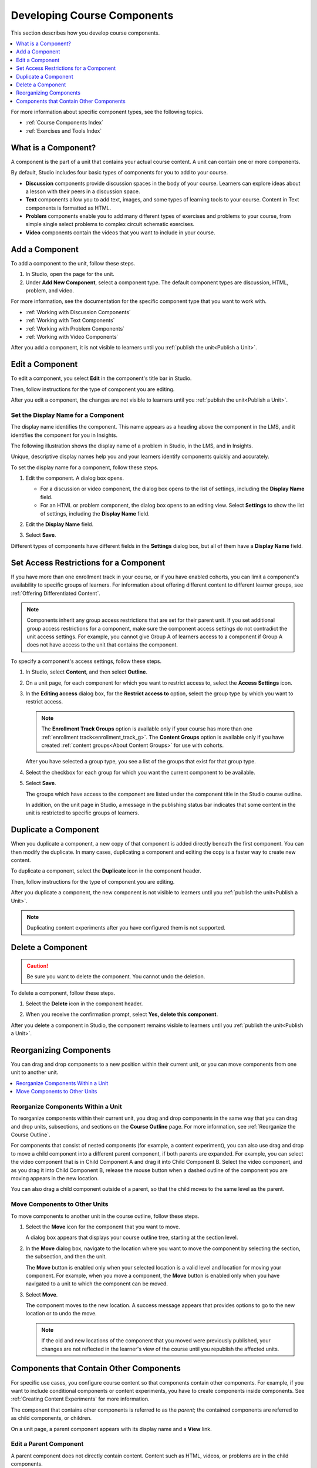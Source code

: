 .. _Developing Course Components:

###################################
Developing Course Components
###################################

This section describes how you develop course components.

.. contents::
  :local:
  :depth: 1

For more information about specific component types, see the following topics.

* :ref:`Course Components Index`
* :ref:`Exercises and Tools Index`

.. _What is a Component:

********************
What is a Component?
********************

A component is the part of a unit that contains your actual course content. A
unit can contain one or more components.

By default, Studio includes four basic types of components for you to add to
your course.

* **Discussion** components provide discussion spaces in the body of your
  course. Learners can explore ideas about a lesson with their peers in a
  discussion space.
* **Text** components allow you to add text, images, and some types of learning
  tools to your course. Content in Text components is formatted as HTML.
* **Problem** components enable you to add many different types of exercises
  and problems to your course, from simple single select problems to complex
  circuit schematic exercises.
* **Video** components contain the videos that you want to include in your
  course.

.. _Add a Component:

********************
Add a Component
********************

To add a component to the unit, follow these steps.

#. In Studio, open the page for the unit.
#. Under **Add New Component**, select a component type. The default component
   types are discussion, HTML, problem, and video.

For more information, see the documentation for the specific component type
that you want to work with.

- :ref:`Working with Discussion Components`
- :ref:`Working with Text Components`
- :ref:`Working with Problem Components`
- :ref:`Working with Video Components`

After you add a component, it is not visible to learners until you
:ref:`publish the unit<Publish a Unit>`.

.. _Edit a Component:

********************
Edit a Component
********************

To edit a component, you select **Edit** in the component's title bar in
Studio.

.. image:: ../images/unit-edit.png
  :alt: A component with the Edit icon indicated in the toolbar.
  :width: 400

Then, follow instructions for the type of component you are editing.

After you edit a component, the changes are not visible to learners until you
:ref:`publish the unit<Publish a Unit>`.

=====================================
Set the Display Name for a Component
=====================================

The display name identifies the component. This name appears as a heading
above the component in the LMS, and it identifies the component for you in
Insights.

The following illustration shows the display name of a problem in Studio, in
the LMS, and in Insights.

.. image:: ../images/display_names_problem.png
 :alt: The identifying display name for a problem in Studio, the LMS, and
     Insights.
 :width: 800

Unique, descriptive display names help you and your learners identify
components quickly and accurately.

To set the display name for a component, follow these steps.

#. Edit the component. A dialog box opens.

   * For a discussion or video component, the dialog box opens to the list of
     settings, including the **Display Name** field.

   * For an HTML or problem component, the dialog box opens to an editing view.
     Select **Settings** to show the list of settings, including the **Display
     Name** field.

#. Edit the **Display Name** field.

   .. image:: ../images/display-name.png
    :alt: The settings dialog box for a problem component.
    :width: 500

#. Select **Save**.

Different types of components have different fields in the **Settings** dialog
box, but all of them have a **Display Name** field.


.. _Set Access Restrictions For a Component:

***************************************
Set Access Restrictions for a Component
***************************************

If you have more than one enrollment track in your course, or if you have
enabled cohorts, you can limit a component's availability to specific groups of
learners. For information about offering different content to different learner
groups, see :ref:`Offering Differentiated Content`.

.. note:: Components inherit any group access restrictions that are set for
   their parent unit. If you set additional group access restrictions for a
   component, make sure the component access settings do not contradict the
   unit access settings. For example, you cannot give Group A of learners
   access to a component if Group A does not have access to the unit that
   contains the component.

To specify a component's access settings, follow these steps.

#. In Studio, select **Content**, and then select **Outline**.

#. On a unit page, for each component for which you want to restrict access to,
   select the **Access Settings** icon.

   .. image:: ../images/component_access_settings.png
    :alt: The access settings icon for a component on a Studio unit page
    :width: 500

#. In the **Editing access** dialog box, for the **Restrict access to** option,
   select the group type by which you want to restrict access.

   .. note::  The **Enrollment Track Groups** option is available only if your
       course has more than one :ref:`enrollment track<enrollment_track_g>`.
       The **Content Groups** option is available only if you have created
       :ref:`content groups<About Content Groups>` for use with cohorts.

   .. image:: ../images/component_access_select_grouptype.png
    :alt: The access settings dialog for a component, with a dropdown list for
       selecting the type of learner group you will use for restricting access.
    :width: 300

   After you have selected a group type, you see a list of the groups that
   exist for that group type.

#. Select the checkbox for each group for which you want the current component
   to be available.

#. Select **Save**.

   The groups which have access to the component are listed under the
   component title in the Studio course outline.

   .. image:: ../images/component_access_indicator.png
    :alt: When a component has restricted access, a message listing the groups
      which have access to the component appears under the component title in
      the Studio course outline.
    :width: 500

   In addition, on the unit page in Studio, a message in the publishing status
   bar indicates that some content in the unit is restricted to specific groups
   of learners.

   .. image:: ../images/components_restricted_access_indicator.png
    :alt: When any component in a unit has restricted access, a message
      appears in the unit's publishing status bar.
    :width: 250


.. _Duplicate a Component:

**********************
Duplicate a Component
**********************

When you duplicate a component, a new copy of that component is added directly
beneath the first component. You can then modify the duplicate. In many cases,
duplicating a component and editing the copy is a faster way to create new
content.

To duplicate a component, select the **Duplicate** icon in the component
header.

.. image:: ../images/unit-dup.png
  :alt: A unit with the Duplicate icon selected and highlighted.

Then, follow instructions for the type of component you are editing.

After you duplicate a component, the new component is not visible to learners
until you :ref:`publish the unit<Publish a Unit>`.

.. note::  Duplicating content experiments after you have configured them is not
   supported.


.. _Delete a Component:

**********************
Delete a Component
**********************

.. caution::
 Be sure you want to delete the component. You cannot undo the deletion.

To delete a component, follow these steps.

#. Select the **Delete** icon in the component header.

.. image:: ../images/unit-delete.png
  :alt: A unit with the Delete icon circled.

2. When you receive the confirmation prompt, select **Yes, delete this
   component**.

After you delete a component in Studio, the component remains visible to
learners until you :ref:`publish the unit<Publish a Unit>`.


.. _Reorganizing Components:

******************************************
Reorganizing Components
******************************************

You can drag and drop components to a new position within their current unit,
or you can move components from one unit to another unit.

.. contents::
  :local:
  :depth: 1

======================================
Reorganize Components Within a Unit
======================================

To reorganize components within their current unit, you drag and drop
components in the same way that you can drag and drop units, subsections, and
sections on the **Course Outline** page. For more information, see
:ref:`Reorganize the Course Outline`.

For components that consist of nested components (for example, a content
experiment), you can also use drag and drop to move a child component into a
different parent component, if both parents are expanded. For example, you can
select the video component that is in Child Component A and drag it into Child
Component B. Select the video component, and as you drag it into Child
Component B, release the mouse button when a dashed outline of the component
you are moving appears in the new location.

.. image:: ../images/drag_child_component.png
 :alt: A child component being dragged to a new location in a different parent
       component.
 :width: 400

You can also drag a child component outside of a parent, so that the child
moves to the same level as the parent.

================================
Move Components to Other Units
================================

To move components to another unit in the course outline, follow these steps.

#. Select the **Move** icon for the component that you want to move.

   .. image:: ../images/component_move_icon.png
      :alt: The action icons for components, with the Move icon highlighted.

   A dialog box appears that displays your course outline tree, starting at the
   section level.

#. In the **Move** dialog box, navigate to the location where you want to move
   the component by selecting the section, the subsection, and then the unit.

   .. image:: ../images/component_move_navigation.png
      :alt: The Move dialog box displays your course outline tree for
        navigating to the unit that you want to move your component to.
      :width: 380

   The **Move** button is enabled only when your selected location is a valid
   level and location for moving your component. For example, when you move a
   component, the **Move** button is enabled only when you have navigated to
   a unit to which the component can be moved.

#. Select **Move**.

   The component moves to the new location. A success message appears that
   provides options to go to the new location or to undo the move.

   .. note::

       If the old and new locations of the component that you moved were
       previously published, your changes are not reflected in the learner's
       view of the course until you republish the affected units.


.. _Components that Contain Other Components:

******************************************
Components that Contain Other Components
******************************************

For specific use cases, you configure course content so that components contain
other components. For example, if you want to include conditional components or
content experiments, you have to create components inside components. See
:ref:`Creating Content Experiments` for more information.

The component that contains other components is referred to as the *parent*;
the contained components are referred to as child components, or children.

On a unit page, a parent component appears with its display name and a
**View** link.

.. image:: ../images/component_container.png
 :alt: A unit page with a parent component.
 :width: 500


========================
Edit a Parent Component
========================

A parent component does not directly contain content. Content such as HTML,
videos, or problems are in the child components.

A parent component has a display name. When the unit is private or in draft,
select **Edit** in the parent component to change the display name.

.. note::
  Parent components of a specific type, such as content experiments, have
  additional attributes that you edit.


======================
View Child Components
======================

When you select **View** in the parent component, the parent component page
opens, showing all child components. In this example, Child Component A
contains a Text component and a video.

.. image:: ../images/child-components-a.png
 :alt: An expanded child component.
 :width: 400

Select the arrow next to a child component name to collapse it and hide the
component's contents. Select the arrow again to expand the component.

For more information, see the following topics.

* `Edit a Component`_
* `Set the Display Name for a Component`_
* `Duplicate a Component`_
* `Delete a Component`_

======================================
Add a Child Component
======================================

If the containing unit is private or in draft, you can add a child component in
its parent component.

To add a child component, open and expand the parent component. Then, select
the component type that you want under **Add New Component** within the parent
component.

For more information, see the section for the specific component type that you
want.

- :ref:`Working with Discussion Components`
- :ref:`Working with Text Components`
- :ref:`Working with Problem Components`
- :ref:`Working with Video Components`


======================================
XML for Parent and Child Components
======================================

You develop parent and child components in XML, then import the XML course into
Studio to verify that the structure is as you intended.

For more information about working with your course's XML files, including
information about terminology, see the `EdX Open Learning XML Guide`_.

The following examples show the XML used to create the unit and components
shown in Studio above.

The XML for the unit is as follows.

.. code-block:: xml

    <vertical display_name="Unit 1">
        <html url_name="6a5cf0ea41a54b209e0815147896d1b2"/>
        <vertical url_name="131a499ddaa3474194c1aa2eced34455"/>
    </vertical>

The ``<vertical url_name="131a499ddaa3474194c1aa2eced34455"/>`` element above
references the parent component file that contains the child components.

.. code-block:: xml

    <vertical display_name="Parent Component">
        <vertical url_name="2758bbc495dd40d59050da15b40bd9a5"/>
        <vertical url_name="c5c8b27c2c5546e784432f3b2b6cf2ea"/>
    </vertical>

The two verticals referenced by the parent component refer to the child
components, which contain the actual content of your course.

.. code-block:: xml

    <vertical display_name="Child Component A">
        <html url_name="4471618afafb45bfb86cbe511973e225"/>
        <video url_name="fbd800d0bdbd4cb69ac70c47c9f699e1"/>
    </vertical>

.. code-block:: xml

    <vertical display_name="Child Component B">
        <html url_name="dd6ef295fda74a639842e1a49c66b2c7"/>
        <problem url_name="b40ecbe4ed1b4280ae93e2a158edae6f"/>
    </vertical>

Theoretically, there is no limit to the levels of component nesting you can use
in your course.


======================================
The Learner View of Nested Components
======================================

For learners, all parent and child components appear on the unit page.

.. note::
 The visibility of nested components depends on the visibility of the parent
 unit. The parent unit must be public for learners to see nested components.
 For more information, see :ref:`Unit States and Visibility to Students`.

The following example shows the learner view of the unit described above.

.. image:: ../images/nested_components_student_view.png
 :alt: The learner's view of nested components.
 :width: 400

